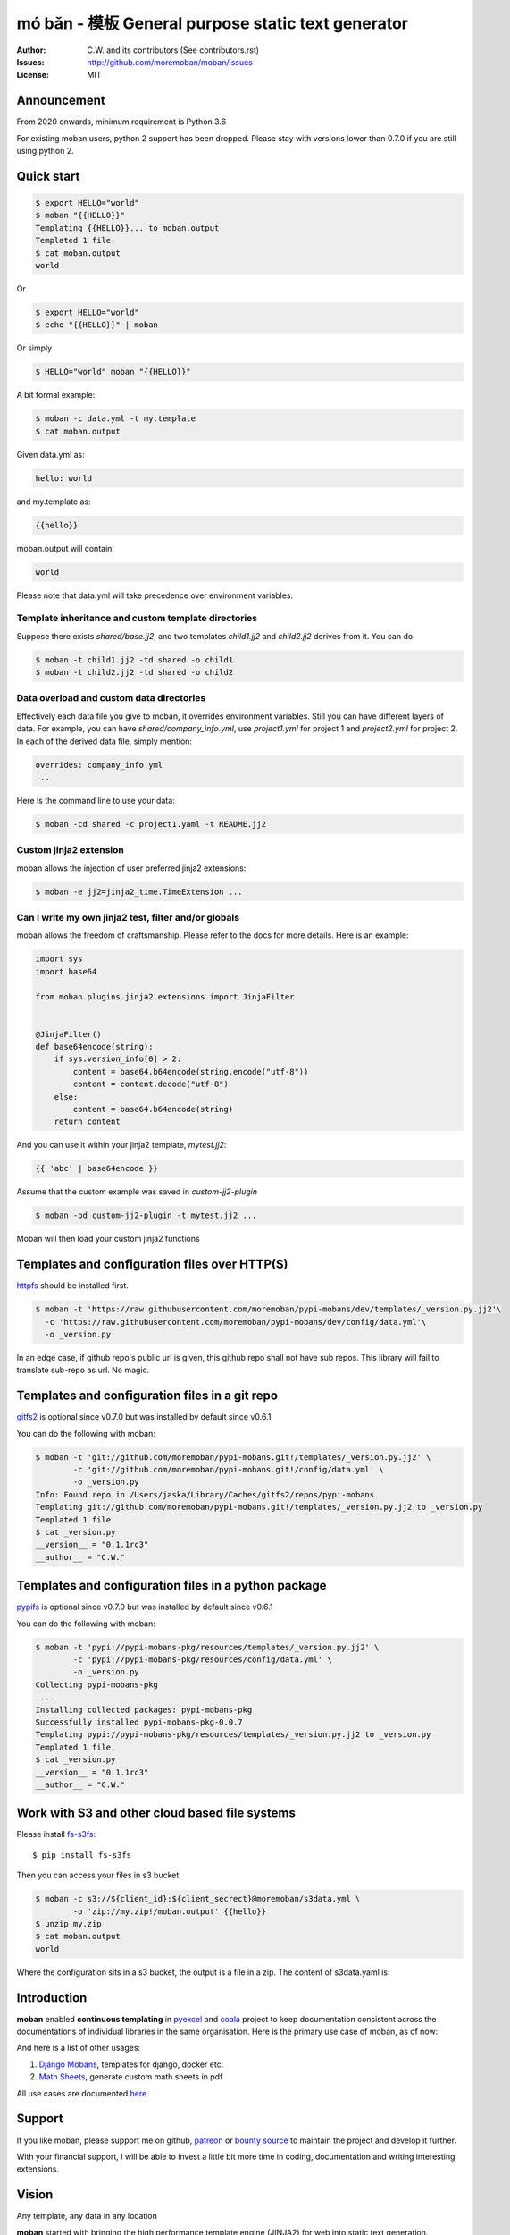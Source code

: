================================================================================
mó bǎn - 模板 General purpose static text generator
================================================================================

.. image:: https://raw.githubusercontent.com/pyexcel/pyexcel.github.io/master/images/patreon.png
   :target: https://www.patreon.com/chfw

.. image:: https://api.travis-ci.org/moremoban/moban.svg?branch=master
   :target: http://travis-ci.org/moremoban/moban

.. image:: https://dev.azure.com/moremoban/moban/_apis/build/status/moremoban.moban
   :target: https://dev.azure.com/moremoban/moban/_build?definitionId=1&_a=summary

.. image:: https://codecov.io/gh/moremoban/moban/branch/master/graph/badge.svg
    :target: https://codecov.io/gh/moremoban/moban

.. image:: https://badge.fury.io/py/moban.svg
   :target: https://pypi.org/project/moban

.. image:: https://pepy.tech/badge/moban
   :target: https://pepy.tech/project/moban

.. image:: https://readthedocs.org/projects/moban/badge/?version=latest
    :target: http://moban.readthedocs.org/en/latest/

.. image:: https://img.shields.io/gitter/room/gitterHQ/gitter.svg
   :target: https://gitter.im/chfw_moban/Lobby

:Author: C.W. and its contributors (See contributors.rst)
:Issues: http://github.com/moremoban/moban/issues
:License: MIT

.. image:: https://github.com/moremoban/moban/raw/dev/docs/images/moban-in-pyexcel-demo.gif

Announcement
================================================================================

From 2020 onwards, minimum requirement is Python 3.6


For existing moban users, python 2 support has been dropped. Please stay with
versions lower than 0.7.0 if you are still using python 2.


Quick start
================================================================================

.. image:: https://github.com/moremoban/moban/raw/dev/docs/images/moban-in-intro.gif


.. code-block:: bash

    $ export HELLO="world"
    $ moban "{{HELLO}}"
    Templating {{HELLO}}... to moban.output
    Templated 1 file.
    $ cat moban.output
    world

Or

.. code-block:: bash

    $ export HELLO="world"
    $ echo "{{HELLO}}" | moban

Or simply

.. code-block:: bash

    $ HELLO="world" moban "{{HELLO}}"


A bit formal example:

.. code-block:: bash

	$ moban -c data.yml -t my.template
	$ cat moban.output

Given data.yml as:

.. code-block:: bash

    hello: world

and my.template as:

.. code-block:: bash

    {{hello}}

moban.output will contain:

.. code-block:: bash

    world

Please note that data.yml will take precedence over environment variables.

Template inheritance and custom template directories
-------------------------------------------------------

Suppose there exists `shared/base.jj2`, and two templates `child1.jj2` and
`child2.jj2` derives from it. You can do:

.. code-block:: bash

    $ moban -t child1.jj2 -td shared -o child1
    $ moban -t child2.jj2 -td shared -o child2

Data overload and custom data directories
---------------------------------------------

Effectively each data file you give to moban, it overrides environment variables.
Still you can have different layers of data. For example, you can have
`shared/company_info.yml`,  use `project1.yml` for project 1 and
`project2.yml` for project 2. In each of the derived data file, simply mention:

.. code-block:: bash

   overrides: company_info.yml
   ...

Here is the command line to use your data:

.. code-block:: bash

   $ moban -cd shared -c project1.yaml -t README.jj2

Custom jinja2 extension
---------------------------

moban allows the injection of user preferred jinja2 extensions:

.. code-block:: bash

   $ moban -e jj2=jinja2_time.TimeExtension ...

Can I write my own jinja2 test, filter and/or globals
-----------------------------------------------------------

moban allows the freedom of craftsmanship. Please refer to the docs for more
details. Here is an example:

.. code-block:: python

   import sys
   import base64
   
   from moban.plugins.jinja2.extensions import JinjaFilter
   
   
   @JinjaFilter()
   def base64encode(string):
       if sys.version_info[0] > 2:
           content = base64.b64encode(string.encode("utf-8"))
           content = content.decode("utf-8")
       else:
           content = base64.b64encode(string)
       return content

And you can use it within your jinja2 template, `mytest.jj2`:

.. code-block:: python

      {{ 'abc' | base64encode }}


Assume that the custom example was saved in `custom-jj2-plugin`

.. code-block:: bash

   $ moban -pd custom-jj2-plugin -t mytest.jj2 ...

Moban will then load your custom jinja2 functions


Templates and configuration files over HTTP(S)
================================================================================

`httpfs <https://github.com/moremoban/httpfs>`_ should be installed first.

.. code-block:: bash

    $ moban -t 'https://raw.githubusercontent.com/moremoban/pypi-mobans/dev/templates/_version.py.jj2'\
      -c 'https://raw.githubusercontent.com/moremoban/pypi-mobans/dev/config/data.yml'\
      -o _version.py


In an edge case, if github repo's public url is given,
this github repo shall not have sub repos. This library will fail to
translate sub-repo as url. No magic.

Templates and configuration files in a git repo
================================================================================

`gitfs2 <https://github.com/moremoban/gitfs2>`_ is optional since v0.7.0 but was
installed by default since v0.6.1


You can do the following with moban:

.. code-block:: bash

    $ moban -t 'git://github.com/moremoban/pypi-mobans.git!/templates/_version.py.jj2' \
            -c 'git://github.com/moremoban/pypi-mobans.git!/config/data.yml' \
            -o _version.py
    Info: Found repo in /Users/jaska/Library/Caches/gitfs2/repos/pypi-mobans
    Templating git://github.com/moremoban/pypi-mobans.git!/templates/_version.py.jj2 to _version.py
    Templated 1 file.
    $ cat _version.py
    __version__ = "0.1.1rc3"
    __author__ = "C.W."


Templates and configuration files in a python package
================================================================================

`pypifs <https://github.com/moremoban/pypifs>`_ is optional since v0.7.0 but
was installed by default since v0.6.1

You can do the following with moban:

.. code-block:: bash

    $ moban -t 'pypi://pypi-mobans-pkg/resources/templates/_version.py.jj2' \
            -c 'pypi://pypi-mobans-pkg/resources/config/data.yml' \
            -o _version.py
    Collecting pypi-mobans-pkg
    ....
    Installing collected packages: pypi-mobans-pkg
    Successfully installed pypi-mobans-pkg-0.0.7
    Templating pypi://pypi-mobans-pkg/resources/templates/_version.py.jj2 to _version.py
    Templated 1 file.
    $ cat _version.py
    __version__ = "0.1.1rc3"
    __author__ = "C.W."

Work with S3 and other cloud based file systems
================================================================================

Please install `fs-s3fs <https://github.com/PyFilesystem/s3fs>`_::

    $ pip install fs-s3fs


Then you can access your files in s3 bucket:

.. code-block:: bash

    $ moban -c s3://${client_id}:${client_secrect}@moremoban/s3data.yml \
            -o 'zip://my.zip!/moban.output' {{hello}}
    $ unzip my.zip
    $ cat moban.output
    world

Where the configuration sits in a s3 bucket, the output is a file in a zip. The content of s3data.yaml is:


.. code-block:

    hello: world


Introduction
================================================================================

**moban** enabled **continuous templating** in `pyexcel <https://github.com/pyexcel/pyexcel>`_ and
`coala <https://github.com//coala/coala>`_ project to keep
documentation consistent across the documentations of individual libraries in the same
organisation. Here is the primary use case of moban, as of now:

.. image:: https://github.com/moremoban/yehua/raw/dev/docs/source/_static/yehua-story.png
   :width: 600px


And here is a list of other usages:

#. `Django Mobans <https://github.com/django-mobans>`_, templates for django, docker etc.
#. `Math Sheets <https://github.com/chfw/math-sheets>`_, generate custom math sheets in pdf

All use cases are documented `here <http://moban.readthedocs.org/en/latest/#tutorial>`_

Support
================================================================================

If you like moban, please support me on github,
`patreon <https://www.patreon.com/bePatron?u=5537627>`_
or `bounty source <https://salt.bountysource.com/teams/chfw-pyexcel>`_ to maintain
the project and develop it further.

With your financial support, I will be able to invest
a little bit more time in coding, documentation and writing interesting extensions.

Vision
================================================================================

Any template, any data in any location

**moban** started with bringing the high performance template engine (JINJA2) for web
into static text generation.

**moban** can use other python template engine: mako, handlebars, velocity,
haml, slim and tornado, can read other data format: json and yaml, and can access both
template file and configuration file in
any location: zip, git, pypi package, s3, etc.


Credit
================================================================================

`jinja2-fsloader <https://github.com/althonos/jinja2-fsloader>`_ is the key component to enable PyFilesystem2 support in moban
v0.6x. Please show your stars there too!


Installation
================================================================================
You can install it via pip:

.. code-block:: bash

    $ pip install moban


or clone it and install it:

.. code-block:: bash

    $ git clone http://github.com/moremoban/moban.git
    $ cd moban
    $ python setup.py install


CLI documentation
================================================================================

.. code-block:: bash

    usage: moban [-h] [-c CONFIGURATION] [-t TEMPLATE] [-o OUTPUT]
                 [-td [TEMPLATE_DIR [TEMPLATE_DIR ...]]]
                 [-pd [PLUGIN_DIR [PLUGIN_DIR ...]]] [-cd CONFIGURATION_DIR]
                 [-m MOBANFILE] [-g GROUP] [--template-type TEMPLATE_TYPE]
                 [-d DEFINE [DEFINE ...]] [-e EXTENSION [EXTENSION ...]] [-f]
                 [--exit-code] [-V] [-v]
                 [template]

    Static text generator using any template, any data and any location.

    positional arguments:
      template              string templates

    optional arguments:
      -h, --help            show this help message and exit
      -c CONFIGURATION, --configuration CONFIGURATION
                            the data file
      -t TEMPLATE, --template TEMPLATE
                            the template file
      -o OUTPUT, --output OUTPUT
                            the output file

    Advanced options:
      For better control

      -td [TEMPLATE_DIR [TEMPLATE_DIR ...]], --template_dir [TEMPLATE_DIR [TEMPLATE_DIR ...]]
                            add more directories for template file lookup
      -cd CONFIGURATION_DIR, --configuration_dir CONFIGURATION_DIR
                            the directory for configuration file lookup
      -pd [PLUGIN_DIR [PLUGIN_DIR ...]], --plugin_dir [PLUGIN_DIR [PLUGIN_DIR ...]]
                            add more directories for plugin lookup
      -m MOBANFILE, --mobanfile MOBANFILE
                            custom moban file
      -g GROUP, --group GROUP
                            a subset of targets
      --template-type TEMPLATE_TYPE
                            the template type, default is jinja2
      -d DEFINE [DEFINE ...], --define DEFINE [DEFINE ...]
                            to supply additional or override predefined variables,
                            format: VAR=VALUEs
      -e EXTENSION [EXTENSION ...], --extension EXTENSION [EXTENSION ...]
                            to to TEMPLATE_TYPE=EXTENSION_NAME
      -f                    force moban to template all files despite of
                            .moban.hashes

    Developer options:
      For debugging and development

      --exit-code           by default, exist code 0 means no error, 1 means error
                            occured. It tells moban to change 1 for changes, 2 for
                            error occured
      -V, --version         show program's version number and exit
      -v                    show verbose, try -v, -vv, -vvv
